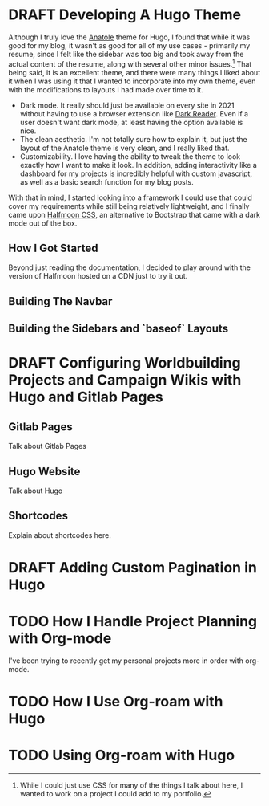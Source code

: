 
#+seq_todo: TODO DRAFT | DONE
* DRAFT Developing A Hugo Theme
:PROPERTIES:
:EXPORT_FILE_NAME: developing-a-hugo-theme
:export_date:<2021-03-02 Tue 21:04> 
:END:
Although I truly love the [[https://github.com/lxndrblz/anatole][Anatole]] theme for Hugo, I found that while it was good for my blog, it wasn't as good for all of my use cases - primarily my resume, since I felt like the sidebar was too big and took away from the actual content of the resume, along with several other minor issues.[fn:dev-theme-1]  That being said, it is an excellent theme, and there were many things I liked about it when I was using it that I wanted to incorporate into my own theme, even with the modifications to layouts I had made over time to it.

    - Dark mode. It really should just be available on every site in 2021 without having to use a browser extension like [[https://github.com/darkreader/darkreader][Dark Reader]]. Even if a user doesn't want dark mode, at least having the option available is nice.
    - The clean aesthetic. I'm not totally sure how to explain it, but just the layout of the Anatole theme is very clean, and I really liked that.
    - Customizability. I love having the ability to tweak the theme to look exactly how I want to make it look. In addition, adding interactivity like a dashboard for my projects is incredibly helpful with custom javascript, as well as a basic search function for my blog posts.

With that in mind, I started looking into a framework I could use that could cover my requirements while still being relatively lightweight, and I finally came upon [[https://www.gethalfmoon.com][Halfmoon CSS]], an alternative to Bootstrap that came with a dark mode out of the box.

** How I Got Started
Beyond just reading the documentation, I decided to play around with the version of Halfmoon hosted on a CDN just to try it out.

** Building The Navbar

** Building the Sidebars and `baseof` Layouts


[fn:dev-theme-1] While I could just use CSS for many of the things I talk about here, I wanted to work on a project I could add to my portfolio.

* DRAFT Configuring Worldbuilding Projects and Campaign Wikis with Hugo and Gitlab Pages
:PROPERTIES:
:EXPORT_FILE_NAME: configuring-worldbuilding-projects-hugo
:END:
** Gitlab Pages
Talk about Gitlab Pages
** Hugo Website
Talk about Hugo
** Shortcodes
Explain about shortcodes here.
* DRAFT Adding Custom Pagination in Hugo
:PROPERTIES:
:EXPORT_DATE: <2020-12-15 Tue 22:55>
:EXPORT_FILE_NAME: custom-pagination-hugo
:END:
* TODO How I Handle Project Planning with Org-mode
:properties:
:EXPORT_FILE_NAME: how-i-handle-project-planning-with-org-mode
:export_hugo_custom_front_matter: :featured true
:end:

I've been trying to recently get my personal projects more in order with org-mode.
* TODO How I Use Org-roam with Hugo
:properties:
:EXPORT_FILE_NAME: how-i-use-org-roam-with-hugo
:export_hugo_custom_front_matter: :featured true
:end:
* TODO Using Org-roam with Hugo
:properties:
:EXPORT_FILE_NAME: use-org-roam-with-hugo
:export_hugo_custom_front_matter: :featured true
:end:

